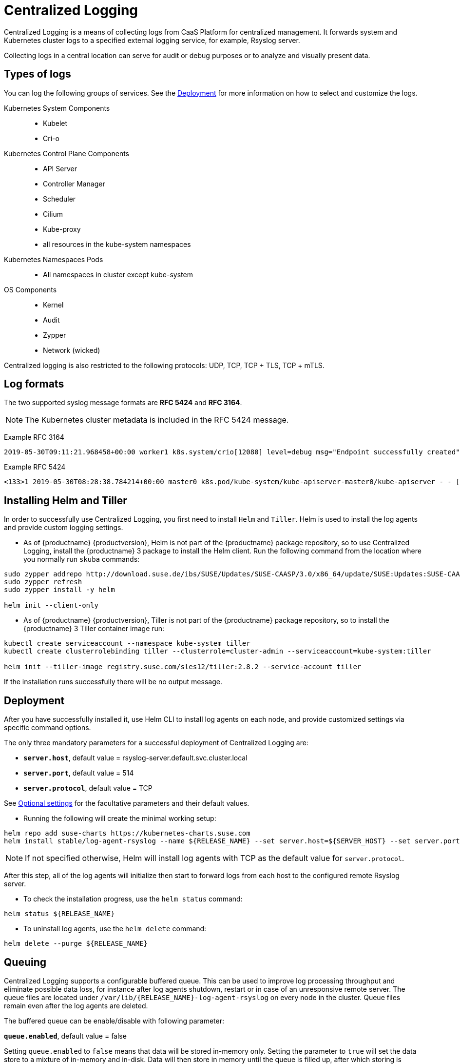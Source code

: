 = Centralized Logging

Centralized Logging is a means of collecting logs from CaaS Platform for centralized management.
It forwards system and Kubernetes cluster logs to a specified external logging service,
for example, Rsyslog server.

Collecting logs in a central location can serve for audit or debug purposes or to analyze and visually present data.

== Types of logs

You can log the following groups of services. See the <<Deployment>>
for more information on how to select and customize the logs.

Kubernetes System Components::
* Kubelet
* Cri-o

Kubernetes Control Plane Components::
* API Server
* Controller Manager
* Scheduler
* Cilium
* Kube-proxy
* all resources in the kube-system namespaces

Kubernetes Namespaces Pods::
* All namespaces in cluster except kube-system

OS Components::
* Kernel
* Audit
* Zypper
* Network (wicked)

Centralized logging is also restricted to the following protocols: UDP, TCP, TCP + TLS, TCP + mTLS.


== Log formats

The two supported syslog message formats are *RFC 5424* and *RFC 3164*.

[NOTE]
====
The Kubernetes cluster metadata is included in the RFC 5424 message.
====

Example RFC 3164
----
2019-05-30T09:11:21.968458+00:00 worker1 k8s.system/crio[12080] level=debug msg="Endpoint successfully created" containerID=caa46f14a68e766b877af01442e58731845bb45d8ce1f856553440a02c958b2f eventUUID=e2405f2a-82ba-11e9-9a06-fa163eebdfd6 subsys=cilium-cni
----

Example RFC 5424
----
<133>1 2019-05-30T08:28:38.784214+00:00 master0 k8s.pod/kube-system/kube-apiserver-master0/kube-apiserver - - [kube_meta namespace_id=1e030def-81db-11e9-a62b-fa163e1876c9 container_name=kube-apiserver creation_timestamp=2019-05-29T06:29:31Z host=master0 namespace_name=kube-system master_url=https://kubernetes.default.svc.cluster.local:443 pod_id=4aaf10f9-81db-11e9-a62b-fa163e1876c9 pod_name=kube-apiserver-master0] 2019-05-30T08:28:38.783780355+00:00 stderr F I0530 08:28:38.783710       1 log.go:172] http: TLS handshake error from 172.28.0.19:45888: tls: client offered only unsupported versions: [300]
----


== Installing Helm and Tiller

In order to successfully use Centralized Logging, you first need to install `Helm` and `Tiller`.
Helm is used to install the log agents and provide custom logging settings.

- As of {productname} {productversion},
Helm is not part of the {productname} package repository, so to use Centralized Logging,
install the {productname} 3 package to install the Helm client. Run the following command from
the location where you normally run `skuba` commands:


[source,bash]
----
sudo zypper addrepo http://download.suse.de/ibs/SUSE/Updates/SUSE-CAASP/3.0/x86_64/update/SUSE:Updates:SUSE-CAASP:3.0:x86_64.repo
sudo zypper refresh
sudo zypper install -y helm

helm init --client-only
----

////
Note: what follows here are the instutions to be included after the Helm package has been integrated into v4:
To install Helm, use the common zypper command:
----
sudo zypper install helm
----
////

- As of {productname} {productversion},
Tiller is not part of the {productname} package repository,
so to install the {productname} 3 Tiller container image run:

[source,bash]
----
kubectl create serviceaccount --namespace kube-system tiller
kubectl create clusterrolebinding tiller --clusterrole=cluster-admin --serviceaccount=kube-system:tiller

helm init --tiller-image registry.suse.com/sles12/tiller:2.8.2 --service-account tiller
----

If the installation runs successfully there will be no output message.

////
Note: When Helm is included in v4, Tiller server will be automatically installed after CaaS Platform setup.
So we probably  just need to mention that we use it and that it's installed automatically.
////

== Deployment

After you have successfully installed it,
use Helm CLI to install log agents on each node,
and provide customized settings via specific command options.

The only three mandatory parameters for a successful deployment of Centralized Logging
are:

* `*server.host*`, default value = rsyslog-server.default.svc.cluster.local
* `*server.port*`, default value = 514
* `*server.protocol*`, default value = TCP

See <<Optional settings>> for the facultative parameters and their default values.

- Running the following will create the minimal working setup:

[source,bash]
----
helm repo add suse-charts https://kubernetes-charts.suse.com
helm install stable/log-agent-rsyslog --name ${RELEASE_NAME} --set server.host=${SERVER_HOST} --set server.port=${SERVER_PORT}
----

[NOTE]
====
If not specified otherwise, Helm will install log agents with TCP as the default value for `server.protocol`.
====


After this step, all of the log agents will initialize then start to forward logs from each host to the configured remote Rsyslog server.

- To check the installation progress, use the `helm status` command:
----
helm status ${RELEASE_NAME}
----

- To uninstall log agents, use the `helm delete` command:
----
helm delete --purge ${RELEASE_NAME}
----


== Queuing

Centralized Logging supports a configurable buffered queue.
This can be used to improve log processing throughput and eliminate possible data loss,
for instance after log agents shutdown, restart or in case of an unresponsive remote server.
The queue files are located under `/var/lib/{RELEASE_NAME}-log-agent-rsyslog` on every node in the cluster.
Queue files remain even after the log agents are deleted.

The buffered queue can be enable/disable with following parameter:

`*queue.enabled*`, default value = false

Setting `queue.enabled` to `false` means that data will be stored in-memory only.
Setting the parameter to `true` will set the data store to a mixture of in-memory and in-disk.
Data will then store in memory until the queue is filled up, after which storing is switched to disk.
Enabling the queue also automatically saves the queue to disk at service shutdown.

Additional parameters to define queue size and its disk usage are:

`*queue.size*`, default value = 50000

This option sets the number of messages allowed for the in-memory queue.
This setting effects the kKbernetes cluster logs (`kubernetes-control-plane` and `kubernetes-user-name-space`).


`*queue.maxDiskSpace*`, default value = 2147483648

This option sets the maximum size allowed for disk storage (in bytes).
The storage is divided so that 20 percent of it is for journal logs and 80 percent for the remaining logs.


== Optional settings

|===
|Parameter |Function |Default value

| image.repository |specifies image repository to pull from|registry.suse.com/caasp/v4/rsyslog
|image.tag|specifies image tag to pull|	v8.39.0
|kubernetesPodAnnotationsEnabled|enables kubernetes meta annotations in pod logs|false
|kubernetesPodLabelsEnabled|enables kubernetes meta labels in pod logs| false
|logs.kubernetesControlPlane.enabled|enables Kubernetes control plane logs|true
|logs.kubernetesSystem.enabled|enables Kubernetes system logs (kubelet, crio)|true
|logs.kubernetesUserNamespaces.enabled|enables Kubernetes user namespaces logs|false
|logs.kubernetesUserNamespaces.exclude|excludes Kubernetes logs for specific namespaces|- ""
|logs.osSystem.enabled|enables OS logs (auditd, kernel, wicked*, zypper)|true
|persistStateInterval|Rsyslog persist state interval|100
|queue.enabled|enables Rsyslog queue|false
|queue.maxDiskSpace|Rsyslog queue maximum disk space in bytes|2147483648
|queue.size|Rsyslog queue size|50000
|resources.limits.cpu|sets CPU limits|
|resources.limits.memory|sets memory limits|512Mi
|resources.requests.cpu|CPU request|100m
|resources.requests.memory|Memory request|512Mi
|resumeInverval|Rsyslog resume interval|30
|resumeRetryCount|Rsyslog resume retry count. -1 is unlimited|-1
|server.tls.clientCert|TLS client certificate|
|server.tls.clientKey|TLS client key|
|server.tls.enabled|enables TLS|false
|server.tls.permittedPeer|TLS server permittedPeer|
|server.tls.rootCa|TLS root CA|
|===
